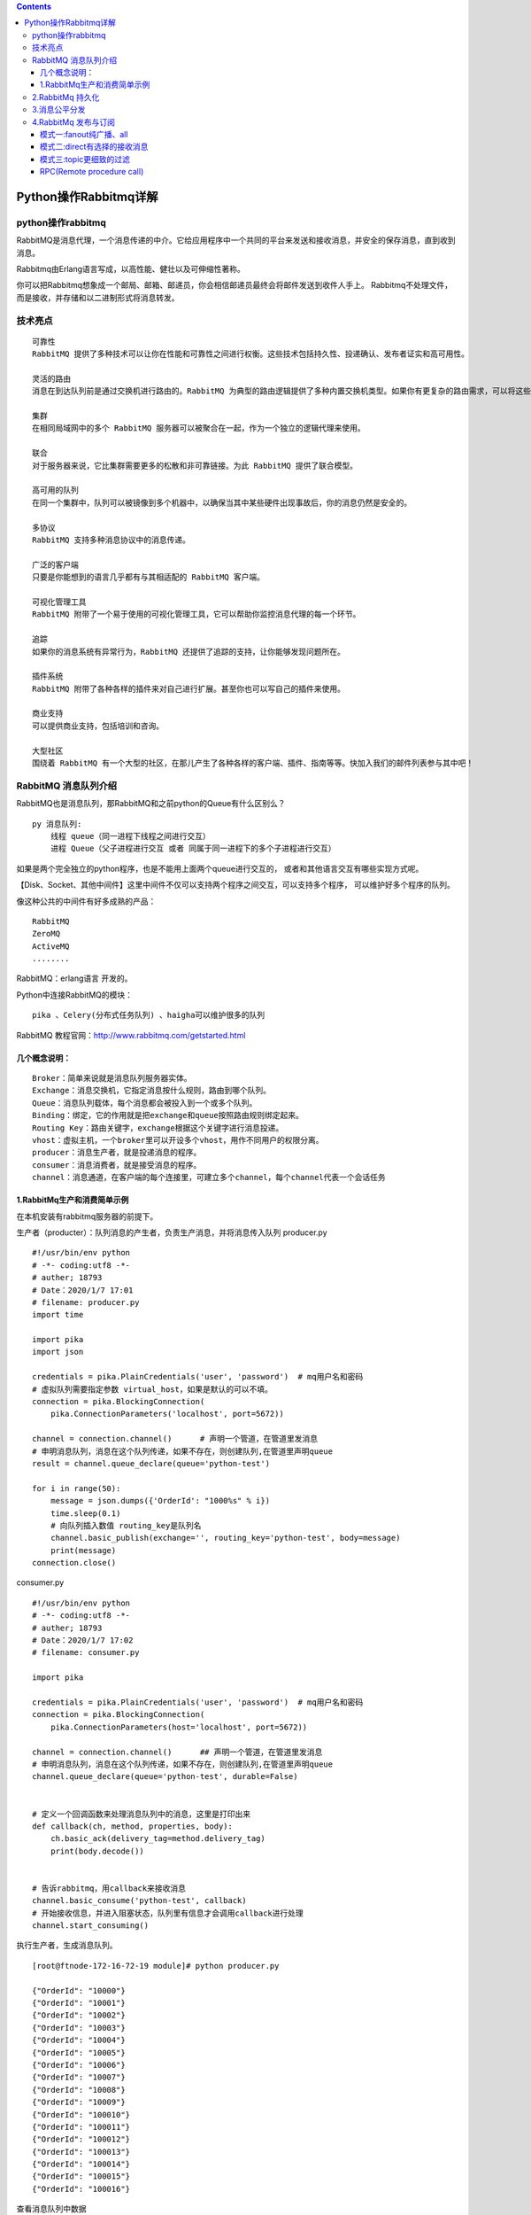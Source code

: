 .. contents::
   :depth: 3
..

Python操作Rabbitmq详解
======================

python操作rabbitmq
------------------

RabbitMQ是消息代理，一个消息传递的中介。它给应用程序中一个共同的平台来发送和接收消息，并安全的保存消息，直到收到消息。

Rabbitmq由Erlang语言写成，以高性能、健壮以及可伸缩性著称。

你可以把Rabbitmq想象成一个邮局、邮箱、邮递员，你会相信邮递员最终会将邮件发送到收件人手上。
Rabbitmq不处理文件，而是接收，并存储和以二进制形式将消息转发。

技术亮点
--------

::

   可靠性
   RabbitMQ 提供了多种技术可以让你在性能和可靠性之间进行权衡。这些技术包括持久性、投递确认、发布者证实和高可用性。

   灵活的路由
   消息在到达队列前是通过交换机进行路由的。RabbitMQ 为典型的路由逻辑提供了多种内置交换机类型。如果你有更复杂的路由需求，可以将这些交换机组合起来使用，甚至你可以写自己的交换机类型，并且当做 RabbitMQ 的插件来使用。

   集群
   在相同局域网中的多个 RabbitMQ 服务器可以被聚合在一起，作为一个独立的逻辑代理来使用。

   联合
   对于服务器来说，它比集群需要更多的松散和非可靠链接。为此 RabbitMQ 提供了联合模型。

   高可用的队列
   在同一个集群中，队列可以被镜像到多个机器中，以确保当其中某些硬件出现事故后，你的消息仍然是安全的。

   多协议
   RabbitMQ 支持多种消息协议中的消息传递。

   广泛的客户端
   只要是你能想到的语言几乎都有与其相适配的 RabbitMQ 客户端。

   可视化管理工具
   RabbitMQ 附带了一个易于使用的可视化管理工具，它可以帮助你监控消息代理的每一个环节。

   追踪
   如果你的消息系统有异常行为，RabbitMQ 还提供了追踪的支持，让你能够发现问题所在。

   插件系统
   RabbitMQ 附带了各种各样的插件来对自己进行扩展。甚至你也可以写自己的插件来使用。

   商业支持
   可以提供商业支持，包括培训和咨询。

   大型社区
   围绕着 RabbitMQ 有一个大型的社区，在那儿产生了各种各样的客户端、插件、指南等等。快加入我们的邮件列表参与其中吧！

RabbitMQ 消息队列介绍
---------------------

RabbitMQ也是消息队列，那RabbitMQ和之前python的Queue有什么区别么？

::

   py 消息队列:
       线程 queue（同一进程下线程之间进行交互）
       进程 Queue（父子进程进行交互 或者 同属于同一进程下的多个子进程进行交互）

如果是两个完全独立的python程序，也是不能用上面两个queue进行交互的，
或者和其他语言交互有哪些实现方式呢。

【Disk、Socket、其他中间件】这里中间件不仅可以支持两个程序之间交互，可以支持多个程序，
可以维护好多个程序的队列。

像这种公共的中间件有好多成熟的产品：

::

   RabbitMQ
   ZeroMQ
   ActiveMQ
   ........

RabbitMQ：erlang语言 开发的。

Python中连接RabbitMQ的模块：

::

   pika 、Celery(分布式任务队列) 、haigha可以维护很多的队列

RabbitMQ 教程官网：http://www.rabbitmq.com/getstarted.html

几个概念说明：
~~~~~~~~~~~~~~

::

   Broker：简单来说就是消息队列服务器实体。
   Exchange：消息交换机，它指定消息按什么规则，路由到哪个队列。
   Queue：消息队列载体，每个消息都会被投入到一个或多个队列。
   Binding：绑定，它的作用就是把exchange和queue按照路由规则绑定起来。
   Routing Key：路由关键字，exchange根据这个关键字进行消息投递。
   vhost：虚拟主机，一个broker里可以开设多个vhost，用作不同用户的权限分离。
   producer：消息生产者，就是投递消息的程序。
   consumer：消息消费者，就是接受消息的程序。
   channel：消息通道，在客户端的每个连接里，可建立多个channel，每个channel代表一个会话任务

1.RabbitMq生产和消费简单示例
~~~~~~~~~~~~~~~~~~~~~~~~~~~~

在本机安装有rabbitmq服务器的前提下。

|image0|

生产者（producter）：队列消息的产生者，负责生产消息，并将消息传入队列
producer.py

::

   #!/usr/bin/env python
   # -*- coding:utf8 -*-
   # auther; 18793
   # Date：2020/1/7 17:01
   # filename: producer.py
   import time

   import pika
   import json

   credentials = pika.PlainCredentials('user', 'password')  # mq用户名和密码
   # 虚拟队列需要指定参数 virtual_host，如果是默认的可以不填。
   connection = pika.BlockingConnection(
       pika.ConnectionParameters('localhost', port=5672))

   channel = connection.channel()      # 声明一个管道，在管道里发消息
   # 申明消息队列，消息在这个队列传递，如果不存在，则创建队列,在管道里声明queue
   result = channel.queue_declare(queue='python-test')

   for i in range(50):
       message = json.dumps({'OrderId': "1000%s" % i})
       time.sleep(0.1)
       # 向队列插入数值 routing_key是队列名
       channel.basic_publish(exchange='', routing_key='python-test', body=message)
       print(message)
   connection.close()

consumer.py

::

   #!/usr/bin/env python
   # -*- coding:utf8 -*-
   # auther; 18793
   # Date：2020/1/7 17:02
   # filename: consumer.py

   import pika

   credentials = pika.PlainCredentials('user', 'password')  # mq用户名和密码
   connection = pika.BlockingConnection(
       pika.ConnectionParameters(host='localhost', port=5672))

   channel = connection.channel()      ## 声明一个管道，在管道里发消息
   # 申明消息队列，消息在这个队列传递，如果不存在，则创建队列,在管道里声明queue
   channel.queue_declare(queue='python-test', durable=False)


   # 定义一个回调函数来处理消息队列中的消息，这里是打印出来
   def callback(ch, method, properties, body):
       ch.basic_ack(delivery_tag=method.delivery_tag)
       print(body.decode())


   # 告诉rabbitmq，用callback来接收消息
   channel.basic_consume('python-test', callback)
   # 开始接收信息，并进入阻塞状态，队列里有信息才会调用callback进行处理
   channel.start_consuming()

执行生产者，生成消息队列。

::

   [root@ftnode-172-16-72-19 module]# python producer.py 

   {"OrderId": "10000"}
   {"OrderId": "10001"}
   {"OrderId": "10002"}
   {"OrderId": "10003"}
   {"OrderId": "10004"}
   {"OrderId": "10005"}
   {"OrderId": "10006"}
   {"OrderId": "10007"}
   {"OrderId": "10008"}
   {"OrderId": "10009"}
   {"OrderId": "100010"}
   {"OrderId": "100011"}
   {"OrderId": "100012"}
   {"OrderId": "100013"}
   {"OrderId": "100014"}
   {"OrderId": "100015"}
   {"OrderId": "100016"}

查看消息队列中数据

RabbitMQ 相关命令

::

   [root@ftnode-172-16-72-19 module]# rabbitmqctl list_queues
   WARNING: ignoring /etc/rabbitmq/rabbitmq.conf -- location has moved to /etc/rabbitmq/rabbitmq-env.conf
   Listing queues ...
   hello   2
   python-test 50

python-test这个队列里面有50条数据，暂未处理。

执行消费者 consumer.py

消费者会一直阻塞在这里，等待有新的队列信息进来。

::

   [root@172-16-72-19 module]# python consumer.py 
   {"OrderId": "10000"}
   {"OrderId": "10001"}
   {"OrderId": "10002"}
   {"OrderId": "10003"}
   {"OrderId": "10004"}
   {"OrderId": "10005"}
   {"OrderId": "10006"}
   {"OrderId": "10007"}
   {"OrderId": "10008"}
   {"OrderId": "10009"}
   {"OrderId": "100010"}
   {"OrderId": "100011"}
   {"OrderId": "100012"}
   {"OrderId": "100013"}
   {"OrderId": "100014"}
   {"OrderId": "100015"}
   {"OrderId": "100016"}
   {"OrderId": "100017"}
   {"OrderId": "100018"}
   {"OrderId": "100019"}
   {"OrderId": "100020"}
   {"OrderId": "100021"}
   {"OrderId": "100022"}
   {"OrderId": "100023"}
   {"OrderId": "100024"}
   {"OrderId": "100025"}
   {"OrderId": "100026"}
   {"OrderId": "100027"}
   {"OrderId": "100028"}
   {"OrderId": "100029"}
   {"OrderId": "100030"}
   {"OrderId": "100031"}
   {"OrderId": "100032"}
   {"OrderId": "100033"}
   {"OrderId": "100034"}
   {"OrderId": "100035"}
   {"OrderId": "100036"}
   {"OrderId": "100037"}
   {"OrderId": "100038"}
   {"OrderId": "100039"}
   {"OrderId": "100040"}
   {"OrderId": "100041"}
   {"OrderId": "100042"}
   {"OrderId": "100043"}
   {"OrderId": "100044"}
   {"OrderId": "100045"}
   {"OrderId": "100046"}
   {"OrderId": "100047"}
   {"OrderId": "100048"}
   {"OrderId": "100049"}

再次查看队列里面的信息如下：

已经全部取出。

::

   [root@ftnode-172-16-72-19 module]# rabbitmqctl list_queues
   WARNING: ignoring /etc/rabbitmq/rabbitmq.conf -- location has moved to /etc/rabbitmq/rabbitmq-env.conf
   Listing queues ...
   hello   2
   python-test 0
   ...done.

2.RabbitMq 持久化
-----------------

MQ默认建立的是临时 queue 和 exchange，如果不声明持久化，一旦 rabbitmq
挂掉，queue、exchange 将会全部丢失。 所以我们一般在创建 queue 或者
exchange 的时候会声明 持久化。

1.queue 声明持久化

::

   # 声明消息队列，消息将在这个队列传递，如不存在，则创建。durable = True 代表消息队列持久化存储，False 非持久化存储
   result = channel.queue_declare(queue = 'python-test',durable = True)

2.exchange 声明持久化

::

   # 声明exchange，由exchange指定消息在哪个队列传递，如不存在，则创建.durable = True 代表exchange持久化存储，False 非持久化存储
   channel.exchange_declare(exchange = 'python-test', durable = True)

注意：如果已存在一个非持久化的 queue 或 exchange
，执行上述代码会报错，因为当前状态不能更改 queue 或 exchange
存储属性，需要删除重建。 如果 queue 和 exchange
中一个声明了持久化，另一个没有声明持久化，则不允许绑定。

3.消息持久化

虽然 exchange 和 queue 都申明了持久化，但如果消息只存在内存里，rabbitmq
重启后，内存里的东西还是会丢失。所以必须声明消息也是持久化，从内存转存到硬盘。

::

   # 向队列插入数值 routing_key是队列名。delivery_mode = 2 声明消息在队列中持久化，delivery_mod = 1 消息非持久化
       channel.basic_publish(exchange = '',routing_key = 'python-test',body = message,
                             properties=pika.BasicProperties(delivery_mode = 2))

4.acknowledgement 消息不丢失

消费者（consumer）调用callback函数时，会存在处理消息失败的风险，如果处理失败，则消息丢失。但是也可以选择消费者处理失败时，将消息回退给
rabbitmq ，重新再被消费者消费，这个时候需要设置确认标识。

::

   channel.basic_consume(callback,queue = 'python-test',
   # no_ack 设置成 False，在调用callback函数时，未收到确认标识，消息会重回队列。True，无论调用callback成功与否，消息都被消费掉
                         no_ack = False)

示例

通过远程连接rabbitmq-Server服务器。

producer.py

::

   #!/usr/bin/env python
   # -*- coding:utf8 -*-
   # auther; 18793
   # Date：2020/1/7 17:01
   # filename: producer.py
   import time

   import pika
   import json

   credentials = pika.PlainCredentials('user', 'password')  # mq用户名和密码
   # 虚拟队列需要指定参数 virtual_host，如果是默认的可以不填。
   connection = pika.BlockingConnection(
       pika.ConnectionParameters('172.16.72.19', port=5672, virtual_host='/', credentials=credentials))

   channel = connection.channel()  # 声明一个管道，在管道里发消息

   # 申明消息队列，消息在这个队列传递，如果不存在，则创建队列,在管道里声明queue
   result = channel.queue_declare(queue='python-test', durable=True)

   for i in range(50):
       message = json.dumps({'OrderId': "1000%s" % i})
       time.sleep(0.1)
       # 向队列插入数值 routing_key是队列名
       channel.basic_publish(exchange='', routing_key='python-test', body=message,
                             properties=pika.BasicProperties(delivery_mode=2))
       print(message)
   connection.close()

consumer.py

::

   #!/usr/bin/env python
   # -*- coding:utf8 -*-
   # auther; 18793
   # Date：2020/1/7 17:02
   # filename: consumer.py

   import pika

   credentials = pika.PlainCredentials('user', 'password')  # mq用户名和密码
   # 虚拟队列需要指定参数 virtual_host，如果是默认的可以不填。
   connection = pika.BlockingConnection(
       pika.ConnectionParameters('172.16.72.19', port=5672, virtual_host='/', credentials=credentials))

   channel = connection.channel()  ## 声明一个管道，在管道里发消息

   # 申明消息队列，消息在这个队列传递，如果不存在，则创建队列,在管道里声明queue
   channel.queue_declare(queue='python-test', durable=True)


   # 定义一个回调函数来处理消息队列中的消息，这里是打印出来
   def callback(ch, method, properties, body):
       ch.basic_ack(delivery_tag=method.delivery_tag)
       print(body.decode())


   # 告诉rabbitmq，用callback来接收消息.
   channel.basic_consume('python-test', callback)        #acknowledgement 消息不丢失

   # 开始接收信息，并进入阻塞状态，队列里有信息才会调用callback进行处理
   channel.start_consuming()

向队列里面放入持久化的数据

::

   [root@ftnode-172-16-72-19 module]# python producer.py 
   {"OrderId": "10000"}
   {"OrderId": "10001"}
   {"OrderId": "10002"}
   {"OrderId": "10003"}
   {"OrderId": "10004"}
   {"OrderId": "10005"}
   {"OrderId": "10006"}
   {"OrderId": "10007"}
   {"OrderId": "10008"}
   {"OrderId": "10009"}
   {"OrderId": "100010"}
   {"OrderId": "100011"}
   {"OrderId": "100012"}
   ...........


   [root@ftnode-172-16-72-19 module]# rabbitmqctl list_queues
   WARNING: ignoring /etc/rabbitmq/rabbitmq.conf -- location has moved to /etc/rabbitmq/rabbitmq-env.conf
   Listing queues ...
   hello   2
   python-test 0
   python-test2    82

运行消费者

::

   [root@172-16-72-19 module]# python consumer.py 
   {"OrderId": "10000"}
   {"OrderId": "10001"}
   {"OrderId": "10002"}
   {"OrderId": "10003"}
   {"OrderId": "10004"}
   {"OrderId": "10005"}
   {"OrderId": "10006"}
   {"OrderId": "10007"}
   {"OrderId": "10008"}
   .........

3.消息公平分发
--------------

每一个消费者同时只处理一个任务，比如说现在有三个消费者，刚开始来了三个任务，平均分配给了三个消费者，
那么这三个消费者目前都在同时执行任务，当第四个任务到来的时候依旧会分配给第一个消费者，
第五个任务到来的时候会分配给第二个消费者，以此类推。

那么以上的状况有什么不妥呢？譬如说不同的消费者执行任务的时间不同，
我们现在需要的时候，当三个消费者都在执行任务的时候，
比如说第二个消费者任务执行完了，其他消费者都还在执行任务，
当第四个任务到来的时候希望交给第二个消费者，若要实现此功能，只需要在消费者加上一下代码即可：

::

   channel.basic_qos(prefetch_count=1)

| 发布者
| producer.py

::

   #!/usr/bin/env python
   #-*- coding:utf8 -*-
   # auther; 18793
   # Date：2020/1/8 12:44
   # filename: producer.py

   import pika
   import sys

   credentials = pika.PlainCredentials('user', 'password')  # mq用户名和密码
   # 虚拟队列需要指定参数 virtual_host，如果是默认的可以不填。
   connection = pika.BlockingConnection(
       pika.ConnectionParameters('172.16.72.19', port=5672, virtual_host='/', credentials=credentials))

   channel = connection.channel()

   channel.queue_declare(queue='task_queue', durable=True)

   for n in range(10):
       message = "Hello World! %s" % (n + 1)
       channel.basic_publish(exchange='',
                             routing_key='task_queue',
                             body=message,
                             properties=pika.BasicProperties(
                                 delivery_mode=2,  # make message persistent
                             ))
       print(" [x] Sent %r" % message)
   connection.close()

订阅者 consumer.py

::

   #!/usr/bin/env python
   # -*- coding:utf8 -*-
   # auther; 18793
   # Date：2020/1/8 12:44
   # filename: consumer.py
   import pika
   import time

   credentials = pika.PlainCredentials('user', 'password')  # mq用户名和密码
   # 虚拟队列需要指定参数 virtual_host，如果是默认的可以不填。
   connection = pika.BlockingConnection(
       pika.ConnectionParameters('172.16.72.19', port=5672, virtual_host='/', credentials=credentials))
   channel = connection.channel()

   channel.queue_declare(queue='task_queue', durable=True)
   print(' [*] Waiting for messages. To exit press CTRL+C')


   def callback(ch, method, properties, body):
       print(" [x] Received %r" % body)
       time.sleep(1)
       print(" [x] Done")
       ch.basic_ack(delivery_tag=method.delivery_tag)

消费者一直监听，执行如下：

::

   root@ftnode-172-16-72-19 ftinstall.v3.5-distributed]# python consumer.py 
    [*] Waiting for messages. To exit press CTRL+C
    [x] Received 'Hello World! 3'
    [x] Done
    [x] Received 'Hello World! 4'
    [x] Done
    [x] Received 'Hello World! 5'
    [x] Done
    [x] Received 'Hello World! 6'
    [x] Done
    [x] Received 'Hello World! 7'
    [x] Done
    [x] Received 'Hello World! 8'
    [x] Done
    [x] Received 'Hello World! 9'

生产者，往里面送数据

::

   [root@ftnode-172-16-72-19 ftinstall.v3.5-distributed]# python producer.py 
    [x] Sent 'Hello World! 1'
    [x] Sent 'Hello World! 2'
    [x] Sent 'Hello World! 3'
    [x] Sent 'Hello World! 4'
    [x] Sent 'Hello World! 5'
    [x] Sent 'Hello World! 6'
    [x] Sent 'Hello World! 7'
    [x] Sent 'Hello World! 8'
    [x] Sent 'Hello World! 9'
    [x] Sent 'Hello World! 10'

4.RabbitMq 发布与订阅
---------------------

rabbitmq 的发布与订阅要借助交换机（Exchange）的原理实现：

|image1|

· ``Exchange 一共有三种工作模式：fanout, direct, topicd``

模式一:fanout纯广播、all
~~~~~~~~~~~~~~~~~~~~~~~~

这种模式下，传递到 exchange 的消息将会转发到所有与其绑定的 queue 上。
|image2|

::

   不需要指定 routing_key ，即使指定了也是无效。
   需要提前将 exchange 和 queue 绑定，一个 exchange 可以绑定多个 queue，一个queue可以绑定多个exchange。
   需要先启动 订阅者，此模式下的队列是 consumer 随机生成的，发布者 仅仅发布消息到 exchange ，由 exchange 转发消息至 queue。

· ``注意：广播，是实时的，收不到就没了，消息不会存下来，类似收音机。``

· producer01.py

发布者

::

   #!/usr/bin/env python
   # -*- coding:utf8 -*-
   # auther; 18793
   # Date：2020/1/7 17:01
   # filename: producer01.py
   import pika
   import json

   credentials = pika.PlainCredentials('user', 'password')  # mq用户名和密码
   # 虚拟队列需要指定参数 virtual_host，如果是默认的可以不填。
   connection = pika.BlockingConnection(
       pika.ConnectionParameters('172.16.72.19', port=5672, virtual_host='/', credentials=credentials))

   channel = connection.channel()
   # 声明exchange，由exchange指定消息在哪个队列传递，如不存在，则创建。durable = True 代表exchange持久化存储，False 非持久化存储
   channel.exchange_declare(exchange='python-test', durable=True, exchange_type='fanout')
   for i in range(20):
       message = json.dumps({'OrderId': "1000%s" % i})
       # 向队列插入数值 routing_key是队列名。delivery_mode = 2 声明消息在队列中持久化，delivery_mod = 1 消息非持久化。routing_key 不需要配置
       channel.basic_publish(exchange='python-test', routing_key='', body=message,
                             properties=pika.BasicProperties(delivery_mode=2))
       print(message)
   connection.close()

::

   # 广播数据不会存储
   [root@ftnode-172-16-72-19 module]# python producer.py 
   {"OrderId": "10000"}
   {"OrderId": "10001"}
   {"OrderId": "10002"}
   {"OrderId": "10003"}
   {"OrderId": "10004"}
   {"OrderId": "10005"}
   {"OrderId": "10006"}
   {"OrderId": "10007"}
   {"OrderId": "10008"}
   {"OrderId": "10009"}
   {"OrderId": "100010"}
   [root@ftnode-172-16-72-19 module]# rabbitmqctl list_queues
   WARNING: ignoring /etc/rabbitmq/rabbitmq.conf -- location has moved to /etc/rabbitmq/rabbitmq-env.conf
   Listing queues ...
   ...done.

· consumer01.py

执行订阅者，先阻塞着，等待生产者产生数据，因为是广播，不会存储到队列中。

::

   #!/usr/bin/env python
   # -*- coding:utf8 -*-
   # auther; 18793
   # Date：2020/1/7 17:01
   import pika

   credentials = pika.PlainCredentials('user', 'password')  # mq用户名和密码
   # 虚拟队列需要指定参数 virtual_host，如果是默认的可以不填。
   connection = pika.BlockingConnection(
       pika.ConnectionParameters('172.16.72.19', port=5672, virtual_host='/', credentials=credentials))

   channel = connection.channel()
   # 创建临时队列,队列名传空字符，consumer关闭后，队列自动删除
   result = channel.queue_declare('', exclusive=True)
   # 声明exchange，由exchange指定消息在哪个队列传递，如不存在，则创建。durable = True 代表exchange持久化存储，False 非持久化存储
   channel.exchange_declare(exchange='python-test', durable=True, exchange_type='fanout')
   # 绑定exchange和队列  exchange 使我们能够确切地指定消息应该到哪个队列去
   channel.queue_bind(exchange='python-test', queue=result.method.queue)


   # 定义一个回调函数来处理消息队列中的消息，这里是打印出来
   def callback(ch, method, properties, body):
       ch.basic_ack(delivery_tag=method.delivery_tag)
       print(body.decode())


   channel.basic_consume(result.method.queue, callback,
                         # 设置成 False，在调用callback函数时，未收到确认标识，消息会重回队列。True，无论调用callback成功与否，消息都被消费掉
                         auto_ack=False)
   channel.start_consuming()

模式二:direct有选择的接收消息
~~~~~~~~~~~~~~~~~~~~~~~~~~~~~

direct(关键字)
RabbitMQ还支持根据关键字发送，即：队列绑定关键字，发送者将数据根据关键字发送到消息exchange，exchange根据
关键字 判定应该将数据发送至指定队列。

|image3|

::

   这种工作模式的原理是 消息发送至 exchange，

   exchange 根据 路由键（routing_key）转发到相对应的 queue 上。

     可以使用默认 exchange =' ' ，也可以自定义 exchange这种模式下不需要将 exchange 和 任何进行绑定，当然绑定也是可以的。可以将 exchange 和 queue ，routing_key 和 queue 进行绑定
   传递或接受消息时 需要 指定 routing_key
   需要先启动 订阅者，此模式下的队列是 consumer 随机生成的，发布者 仅仅发布消息到 exchange ，由 exchange 转发消息至 queue。

producer02.py

::

   #!/usr/bin/env python
   # -*- coding:utf8 -*-
   # auther; 18793
   # Date：2020/1/8 10:15
   # filename: producer02.py
   import sys
   import pika

   credentials = pika.PlainCredentials('user', 'password')  # mq用户名和密码
   # 虚拟队列需要指定参数 virtual_host，如果是默认的可以不填。
   connection = pika.BlockingConnection(
       pika.ConnectionParameters('172.16.72.19', port=5672, virtual_host='/', credentials=credentials))
   channel = connection.channel()

   channel.exchange_declare(exchange='direct_logs', exchange_type='direct')
   # 设置 过滤 级别
   log_levels = sys.argv[1] if len(sys.argv) > 1 else 'info'

   message = ' '.join(sys.argv[2:]) or 'Hello World!'
   channel.basic_publish(
       exchange='direct_logs', routing_key=log_levels, body=message)
   print(" [x] Sent %r:%r" % (log_levels, message))
   connection.close()

consumer02.py

::

   #!/usr/bin/env python
   # -*- coding:utf8 -*-
   # auther; 18793
   # Date：2020/1/8 10:17
   # filename: consumer02.py
   import sys
   import pika

   credentials = pika.PlainCredentials('user', 'password')  # mq用户名和密码
   # 虚拟队列需要指定参数 virtual_host，如果是默认的可以不填。
   connection = pika.BlockingConnection(
       pika.ConnectionParameters('172.16.72.19', port=5672, virtual_host='/', credentials=credentials))
   channel = connection.channel()

   channel.exchange_declare(exchange='direct_logs', exchange_type='direct')

   result = channel.queue_declare('', exclusive=True)
   queue_name = result.method.queue

   # 拿到接收的 级别
   log_levels = sys.argv[1:]
   if not log_levels:
       sys.stderr.write("Usage: %s [info] [warning] [error]\n" % sys.argv[0])
       sys.exit(1)

   # 可能有多个级别
   for severity in log_levels:
       channel.queue_bind(
           exchange='direct_logs', queue=queue_name, routing_key=severity)

   print(' [*] Waiting for logs. To exit press CTRL+C')


   def callback(ch, method, properties, body):
       print(" [x] %r:%r" % (method.routing_key, body))


   channel.basic_consume(
       queue=queue_name, on_message_callback=callback, auto_ack=True)

   channel.start_consuming()

::

   [root@ftnode-172-16-72-19 ftinstall.v3.5-distributed]# python producer02.py 123 32dsadasds122
    [x] Sent '123':'32dsadasds122'


   [root@ftnode-172-16-72-19 ftinstall.v3.5-distributed]# python consumer02.py 123 321
    [*] Waiting for logs. To exit press CTRL+C
    [x] '123':'321'
    [x] '123':'32122'
    [x] '123':'32dsadasds122'

模式三:topic更细致的过滤
~~~~~~~~~~~~~~~~~~~~~~~~

表达式符号说明：

+------+---------------------------+
| 符号 | 描述                      |
+======+===========================+
| #    | 表示可以匹配0个或多个单词 |
+------+---------------------------+
| \*   | 表示只能匹配一个单词      |
+------+---------------------------+

比如把error中，apache和mysql的分别或取出来

producer04.py

::

   #!/usr/bin/env python
   # -*- coding:utf8 -*-
   # auther; 18793
   # Date：2020/1/8 10:58
   # filename: producer04.py

   import sys
   import pika

   credentials = pika.PlainCredentials('user', 'password')  # mq用户名和密码
   # 虚拟队列需要指定参数 virtual_host，如果是默认的可以不填。
   connection = pika.BlockingConnection(
       pika.ConnectionParameters('172.16.72.19', port=5672, virtual_host='/', credentials=credentials))

   channel = connection.channel()

   channel.exchange_declare(exchange='topic_logs', exchange_type='topic')

   # 这里上面不同，这里是用 点 距隔
   routing_key = sys.argv[1] if len(sys.argv) > 2 else 'anonymous.info'
   message = ' '.join(sys.argv[2:]) or 'Hello World!'

   channel.basic_publish(
       exchange='topic_logs', routing_key=routing_key, body=message)
   print(" [x] Sent %r:%r" % (routing_key, message))
   connection.close()

consumer04.py

::

   #!/usr/bin/env python
   # -*- coding:utf8 -*-
   # auther; 18793
   # Date：2020/1/8 10:58
   # filename: consumer04.py

   import pika
   import sys

   credentials = pika.PlainCredentials('user', 'password')  # mq用户名和密码
   # 虚拟队列需要指定参数 virtual_host，如果是默认的可以不填。
   connection = pika.BlockingConnection(
       pika.ConnectionParameters('172.16.72.19', port=5672, virtual_host='/', credentials=credentials))

   channel = connection.channel()

   channel.exchange_declare(exchange='topic_logs', exchange_type='topic')

   result = channel.queue_declare('', exclusive=True)
   queue_name = result.method.queue

   binding_keys = sys.argv[1:]

   if not binding_keys:
       sys.stderr.write("Usage: %s [binding_key]...\n" % sys.argv[0])
       sys.exit(1)

   for binding_key in binding_keys:
       channel.queue_bind(
           exchange='topic_logs', queue=queue_name, routing_key=binding_key)

   print(' [*] Waiting for logs. To exit press CTRL+C')


   def callback(ch, method, properties, body):
       print(" [x] %r:%r" % (method.routing_key, body))


   channel.basic_consume(
       queue=queue_name, on_message_callback=callback, auto_ack=True)

   channel.start_consuming()

生产者

::

   [root@ftnode-172-16-72-19 ftinstall.v3.5-distributed]# python producer04.py mysql
    [x] Sent 'anonymous.info':'Hello World!'
   [root@ftnode-172-16-72-19 ftinstall.v3.5-distributed]# python producer04.py ms12131
    [x] Sent 'anonymous.info':'Hello World!'

消费者

::

   ## 接收所有消息
   [root@ftnode-172-16-72-19 ftinstall.v3.5-distributed]# python consumer04.py "#"
    [*] Waiting for logs. To exit press CTRL+C
    [x] 'anonymous.info':'Hello World!'
    [x] 'anonymous.info':'Hello World!'

-  把error中，apache和mysql的分别或取出来

生产者

::

   [root@ftnode-172-16-72-19 ftinstall.v3.5-distributed]# python producer04.py aaa.error mysql.aaa
    [x] Sent 'aaa.error':'mysql.aaa'

消费者

::

   [root@ftnode-172-16-72-19 ftinstall.v3.5-distributed]# python consumer04.py *.error mysql.*
    [*] Waiting for logs. To exit press CTRL+C
    [x] 'aaa.error':'mysql.aaa'

RPC(Remote procedure call)
~~~~~~~~~~~~~~~~~~~~~~~~~~

客户端发送一个任务到服务端，服务端把任务的执行结果再返回给客户端

|image4|

RPC_Server.py 消费端

::

   #_*_coding:utf-8_*_
   import pika
   import time
   # 链接socket
   connection = pika.BlockingConnection(pika.ConnectionParameters(
           host='localhost'))
   channel = connection.channel()

   # 生成rpc queue
   channel.queue_declare(queue='rpc_queue')

   #　斐波那契数列
   def fib(n):
       if n == 0:
           return 0
       elif n == 1:
           return 1
       else:
           return fib(n-1) + fib(n-2)


   # 收到消息就调用
   # ch 管道内存对象地址
   # method 消息发给哪个queue
   # props 返回给消费的返回参数
   # body数据对象
   def on_request(ch, method, props, body):
       n = int(body)

       print(" [.] fib(%s)" % n)
       # 调用斐波那契函数 传入结果
       response = fib(n)

       ch.basic_publish(exchange='',
                        # 生产端随机生成的queue
                        routing_key=props.reply_to,
                        # 获取UUID唯一 字符串数值
                        properties=pika.BasicProperties(correlation_id = \
                                                      props.correlation_id),
                        # 消息返回给生产端
                        body=str(response))
       # 确保任务完成
       ch.basic_ack(delivery_tag = method.delivery_tag)

   # rpc_queue收到消息:调用on_request回调函数
   # queue='rpc_queue'从rpc内收
   channel.basic_consume(on_request, queue='rpc_queue')

   print(" [x] Awaiting RPC requests")
   channel.start_consuming()

RPC_Client.py 生产端

::

   # coding:utf-8
   import pika
   import uuid
   import time


   # 斐波那契数列 前两个数相加依次排列
   class FibonacciRpcClient(object):
       def __init__(self):
           # 链接远程
           self.connection = pika.BlockingConnection(pika.ConnectionParameters(
               host='localhost'))
           self.channel = self.connection.channel()

           # 生成随机queue
           result = self.channel.queue_declare(exclusive=True)
           # 随机取queue名字，发给消费端
           self.callback_queue = result.method.queue

           # self.on_response 回调函数:只要收到消息就调用这个函数。
           # 声明收到消息后就 收queue=self.callback_queue内的消息
           self.channel.basic_consume(self.on_response, no_ack=True,
                                      queue=self.callback_queue)

       # 收到消息就调用
       # ch 管道内存对象地址
       # method 消息发给哪个queue
       # body数据对象
       def on_response(self, ch, method, props, body):
           # 判断本机生成的ID 与 生产端发过来的ID是否相等
           if self.corr_id == props.correlation_id:
               # 将body值 赋值给self.response
               self.response = body

       def call(self, n):
           # 赋值变量，一个循环值
           self.response = None

           # 　随机一次唯一的字符串
           self.corr_id = str(uuid.uuid4())

           # routing_key='rpc_queue' 发一个消息到rpc_queue内
           self.channel.basic_publish(exchange='',
                                      routing_key='rpc_queue',
                                      properties=pika.BasicProperties(

                                          # 执行命令之后结果返回给self.callaback_queue这个队列中
                                          reply_to=self.callback_queue,
                                          # 生成UUID 发送给消费端
                                          correlation_id=self.corr_id,
                                      ),
                                      # 发的消息，必须传入字符串，不能传数字
                                      body=str(n))
           # 没有数据就循环收
           while self.response is None:
               # 非阻塞版的start_consuming()
               # 没有消息不阻塞
               self.connection.process_data_events()
               print("no msg...")
               time.sleep(0.5)
           return int(self.response)


   # 　实例化
   fibonacci_rpc = FibonacciRpcClient()

   print(" [x] Requesting fib(30)")
   response = fibonacci_rpc.call(6)
   print(" [.] Got %r" % response)

参考相关资料： https://www.cnblogs.com/shenh/p/10497244.html

https://www.jb51.net/article/158056.htm

.. |image0| image:: ../../_static/python_rabbitmq000002.png
.. |image1| image:: ../../_static/python_rabbitmq00001.png
.. |image2| image:: ../../_static/python_rabbitmq000003.png
.. |image3| image:: ../../_static/python_rabbitmq000004.png
.. |image4| image:: ../../_static/python_rabbitmq_rpc01.png
